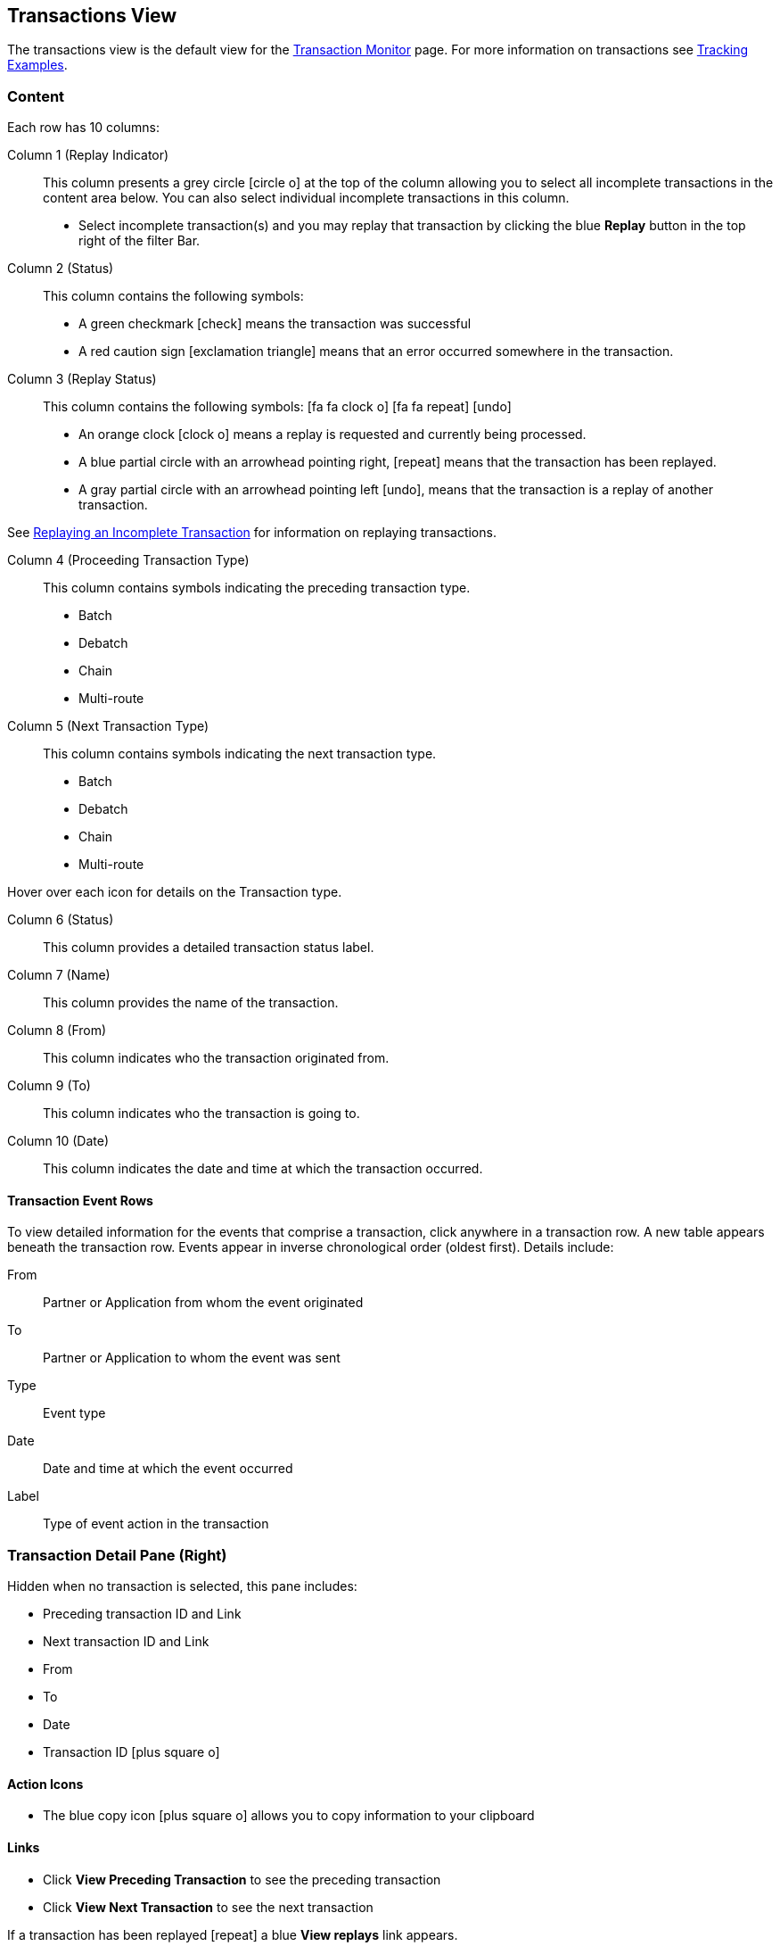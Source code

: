 == Transactions View
The transactions view is the default view for the xref::transaction-monitoring.adoc[Transaction Monitor] page.
For more information on transactions see xref:tracking-examples.adoc#tracking-transactions[Tracking Examples].


=== Content
Each row has 10 columns:

Column 1 (Replay Indicator):: This column presents a grey circle icon:circle-o[] at the top of the column allowing you to select all incomplete transactions in the content area below. 
You can also select individual incomplete transactions in this column.

* Select incomplete transaction(s) and you may replay that transaction by clicking the blue [blue]#*Replay*# button in the top right of the filter Bar.

Column 2 (Status):: 
This column contains the following symbols:
* A green checkmark icon:check[role="green"] means the transaction was successful
* A red caution sign icon:exclamation-triangle[role="red"] means that an error occurred somewhere in the transaction.

Column 3 (Replay Status)::
This column contains the following symbols: icon:fa fa-clock-o[role="red"] icon:fa fa-repeat[role="blue"] icon:undo[]
* An orange clock icon:clock-o[role="red"] means a replay is requested and currently being processed.
* A blue partial circle with an arrowhead pointing right, icon:repeat[role="blue"] means that the transaction has been replayed.
* A gray partial circle with an arrowhead pointing left icon:undo[], means that the transaction is a replay of another transaction.

See xref:replaying-an-incomplete-transaction.adoc[Replaying an Incomplete Transaction] for information on replaying transactions.

Column 4 (Proceeding Transaction Type)::
This column contains symbols indicating the preceding transaction type.
* Batch
* Debatch
* Chain
* Multi-route

 
Column 5 (Next Transaction Type)::
This column contains symbols indicating the next transaction type.
* Batch
* Debatch
* Chain
* Multi-route

Hover over each icon for details on the Transaction type.

Column 6 (Status):: This column provides a detailed transaction status label.

Column 7 (Name):: This column provides the name of the transaction.

Column 8 (From):: This column indicates who the transaction originated from.

Column 9 (To):: This column indicates who the transaction is going to.

Column 10 (Date):: This column indicates the date and time at which the transaction occurred.

==== Transaction Event Rows

To view detailed information for the events that comprise a transaction, click anywhere in a transaction row. A new table appears beneath the transaction row. Events appear in inverse chronological order (oldest first). Details include:

From:: Partner or Application from whom the event originated
To:: Partner or Application to whom the event was sent
Type:: Event type
Date:: Date and time at which the event occurred
Label:: Type of event action in the transaction  

=== Transaction Detail Pane (Right)
Hidden when no transaction is selected, this pane includes:

* Preceding transaction ID and Link
* Next transaction ID and Link
* From
* To
* Date
* Transaction ID icon:plus-square-o[role="blue"] 

==== Action Icons
* The blue copy icon icon:plus-square-o[role="blue"] allows you to copy information to your clipboard

==== Links
* Click [blue]#*View Preceding Transaction*# to see the preceding transaction
* Click [blue]#*View Next Transaction*# to see the next transaction

If a transaction has been replayed icon:repeat[role="blue"] a blue [blue]#*View replays*# link appears. 

* Click the [blue]#*View replays*# link to view transaction replays

If a transaction is a replay of a transaction icon:undo[] a blue [blue]#*View original*# link appears.

* Click the blue [blue]#*View original*# link to view the original transaction

** Additionally you can copy the Original Transaction ID by clicking the blue copy icon:plus-square-o[role="blue"] action icon next to it.

See xref:replaying-an-incomplete-transaction.adoc[Replaying an Incomplete Transaction] for information on replaying transactions.

=== Filters

You can filter transactions based on:

Date of Transaction::
* Today
* Past 48 Hours
* 1 Week
* 1 Month
* Custom Range
** *From*: Select a date from the calendar; only transactions that occurred after that date will appear.
** *To*: Select a date from calendar; only transactions that occurred before that date will appear

View::
In the xref:central-pane-elements#View-Dropdown-List[View Dropdown List] filter by:

* Both
* Partners
* Applications

Relationship:: Filter by the application or partner between which the transaction occurs.
* Choose the Partner or Application from the dropdown menu

Transaction ID:: Filter by individual Transaction ID.
* You can view replays of this Transaction ID by clicking [blue]#*View replays*# in the <<Transaction Detail Pane (Right)>>.


==== To Show all Transactions
Click icon:trash-o[role="blue"] [blue]#*Reset Filters*# in the top right.

